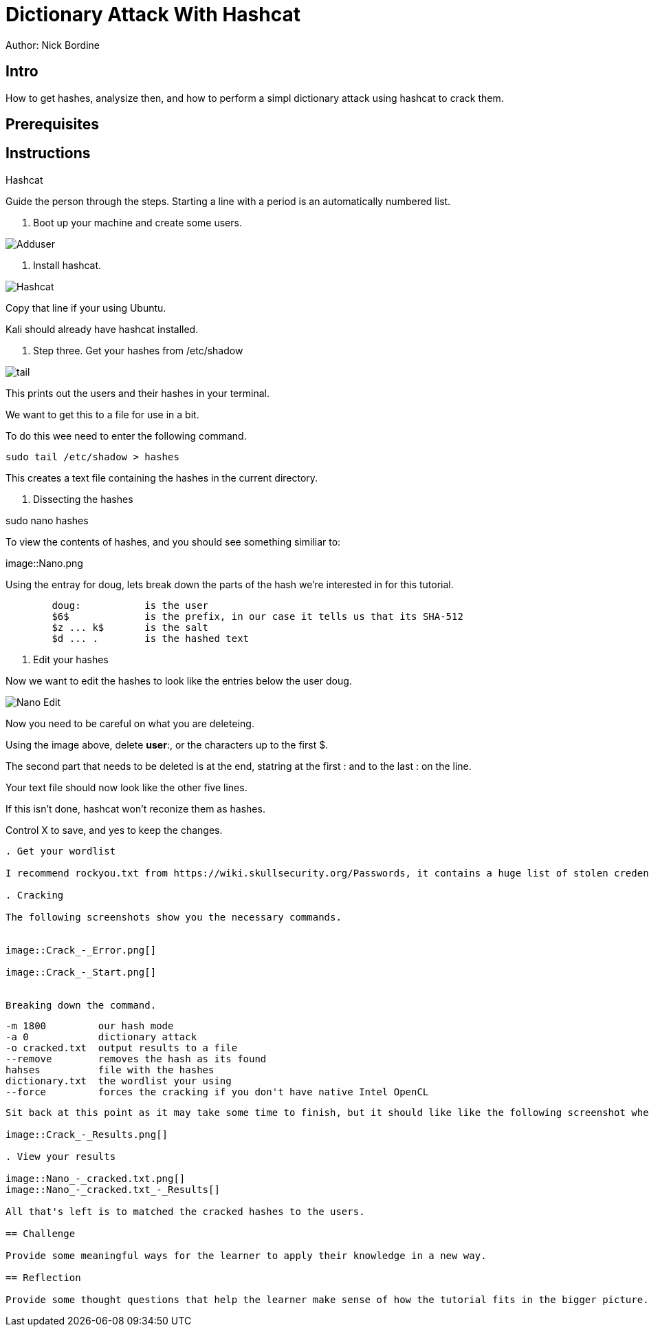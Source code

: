 = Dictionary Attack With Hashcat

Author: Nick Bordine

== Intro

How to get hashes, analysize then, and how to perform a simpl dictionary attack using hashcat to crack them.

== Prerequisites

.VirtualBox
.Ubuntu Virtual Machine
..Alternative: Kali Virtual Machine
.Hashcat

== Instructions

Guide the person through the steps. Starting a line with a period is an automatically numbered list.

. Boot up your machine and create some users.

image::Adduser.png[]

. Install hashcat.

image::Hashcat.png[]

Copy that line if your using Ubuntu.

Kali should already have hashcat installed.

. Step three.  Get your hashes from /etc/shadow

image::tail.png[]

This prints out the users and their hashes in your terminal.

We want to get this to a file for use in a bit.

To do this wee need to enter the following command.

	sudo tail /etc/shadow > hashes
	
This creates a text file containing the hashes in the current directory.

. Dissecting the hashes

sudo nano hashes

To view the contents of hashes, and you should see something similiar to:

image::Nano.png

Using the entray for doug, lets break down the parts of the hash we're interested in for this tutorial.
```
	doug:		is the user
	$6$		is the prefix, in our case it tells us that its SHA-512
	$z ... k$	is the salt
	$d ... .	is the hashed text
```	


. Edit your hashes

Now we want to edit the hashes to look like the entries below the user doug.

image::Nano_-_Edit.png[]

Now you need to be careful on what you are deleteing.

Using the image above, delete *user*:, or the characters up to the first $.

The second part that needs to be deleted is at the end, statring at the first : and to the last : on the line.

Your text file should now look like the other five lines.

If this isn't done, hashcat won't reconize them as hashes.

Control X to save, and yes to keep the changes.
```

. Get your wordlist

I recommend rockyou.txt from https://wiki.skullsecurity.org/Passwords, it contains a huge list of stolen credentials.

. Cracking

The following screenshots show you the necessary commands.


image::Crack_-_Error.png[]

image::Crack_-_Start.png[]


Breaking down the command.
```
	-m 1800		our hash mode
	-a 0		dictionary attack
	-o cracked.txt	output results to a file
	--remove	removes the hash as its found
	hahses		file with the hashes
	dictionary.txt	the wordlist your using
	--force		forces the cracking if you don't have native Intel OpenCL
```

Sit back at this point as it may take some time to finish, but it should like like the following screenshot when done.

image::Crack_-_Results.png[]

. View your results

image::Nano_-_cracked.txt.png[]
image::Nano_-_cracked.txt_-_Results[]

All that's left is to matched the cracked hashes to the users.

== Challenge

Provide some meaningful ways for the learner to apply their knowledge in a new way.

== Reflection

Provide some thought questions that help the learner make sense of how the tutorial fits in the bigger picture.

